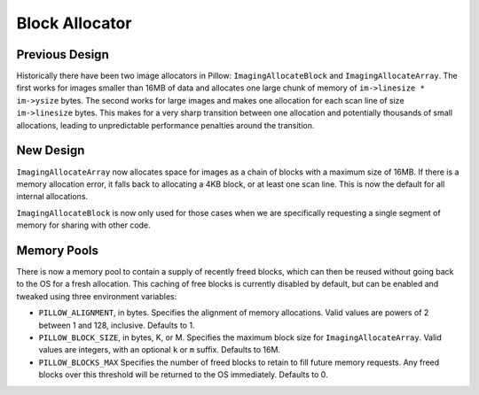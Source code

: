 
.. _block_allocator:

Block Allocator
===============

Previous Design
---------------

Historically there have been two image allocators in Pillow:
``ImagingAllocateBlock`` and ``ImagingAllocateArray``. The first works
for images smaller than 16MB of data and allocates one large chunk of
memory of ``im->linesize * im->ysize`` bytes. The second works for
large images and makes one allocation for each scan line of size
``im->linesize`` bytes.  This makes for a very sharp transition
between one allocation and potentially thousands of small allocations,
leading to unpredictable performance penalties around the transition.

New Design
----------

``ImagingAllocateArray`` now allocates space for images as a chain of
blocks with a maximum size of 16MB. If there is a memory allocation
error, it falls back to allocating a 4KB block, or at least one scan
line. This is now the default for all internal allocations.

``ImagingAllocateBlock`` is now only used for those cases when we are
specifically requesting a single segment of memory for sharing with
other code.

Memory Pools
------------

There is now a memory pool to contain a supply of recently freed
blocks, which can then be reused without going back to the OS for a
fresh allocation. This caching of free blocks is currently disabled by
default, but can be enabled and tweaked using three environment
variables:

* ``PILLOW_ALIGNMENT``, in bytes. Specifies the alignment of memory
  allocations. Valid values are powers of 2 between 1 and
  128, inclusive. Defaults to 1.

* ``PILLOW_BLOCK_SIZE``, in bytes, K, or M.  Specifies the maximum
  block size for ``ImagingAllocateArray``. Valid values are
  integers, with an optional ``k`` or ``m`` suffix. Defaults to 16M.

* ``PILLOW_BLOCKS_MAX`` Specifies the number of freed blocks to
  retain to fill future memory requests. Any freed blocks over this
  threshold will be returned to the OS immediately. Defaults to 0.
